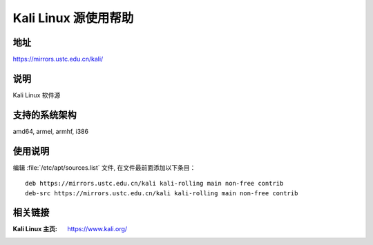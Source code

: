 ========================
Kali Linux 源使用帮助
========================

地址
====

https://mirrors.ustc.edu.cn/kali/

说明
====

Kali Linux 软件源

支持的系统架构
==============

amd64, armel, armhf, i386

使用说明
========

编辑 :file:`/etc/apt/sources.list` 文件, 在文件最前面添加以下条目：

::

  deb https://mirrors.ustc.edu.cn/kali kali-rolling main non-free contrib
  deb-src https://mirrors.ustc.edu.cn/kali kali-rolling main non-free contrib

相关链接
========

:Kali Linux 主页: https://www.kali.org/
